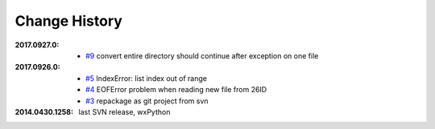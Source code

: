 
Change History
##############

:2017.0927.0:

    * `#9 <https://github.com/BCDA-APS/mda2idd_report/issues/9>`_
      convert entire directory should continue after exception on one file

:2017.0926.0:

    * `#5 <https://github.com/BCDA-APS/mda2idd_report/issues/5>`_
      IndexError: list index out of range
    * `#4 <https://github.com/BCDA-APS/mda2idd_report/issues/4>`_
      EOFError problem when reading new file from 26ID
    * `#3 <https://github.com/BCDA-APS/mda2idd_report/issues/3>`_
      repackage as git project from svn

:2014.0430.1258: last SVN release, wxPython
